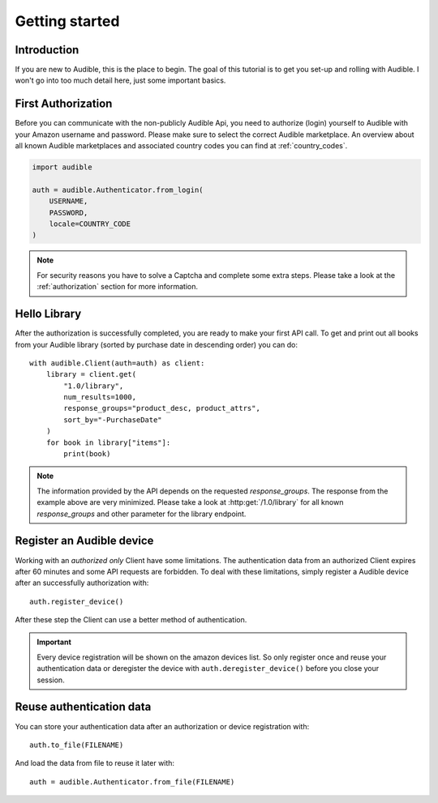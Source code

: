 ===============
Getting started
===============

Introduction
============

If you are new to Audible, this is the place to begin. The goal of this tutorial
is to get you set-up and rolling with Audible. I won't go into too much detail
here, just some important basics.

First Authorization
===================

Before you can communicate with the non-publicly Audible Api, you need to
authorize (login) yourself to Audible with your Amazon username and password.
Please make sure to select the correct Audible marketplace. An overview about
all known Audible marketplaces and associated country codes you can find at
:ref:`country_codes`.

.. code-block::

   import audible
   
   auth = audible.Authenticator.from_login(
       USERNAME,
       PASSWORD,
       locale=COUNTRY_CODE
   )

.. note::

   For security reasons you have to solve a Captcha and complete some extra
   steps. Please take a look at the :ref:`authorization` section for more
   information.

.. _hello_library:

Hello Library
=============

After the authorization is successfully completed, you are ready to make your
first API call. To get and print out all books from your Audible library
(sorted by purchase date in descending order) you can do::

   with audible.Client(auth=auth) as client:
       library = client.get(
           "1.0/library",
           num_results=1000,
           response_groups="product_desc, product_attrs",
           sort_by="-PurchaseDate"
       )
       for book in library["items"]:
           print(book)

.. note::

   The information provided by the API depends on the requested `response_groups`.
   The response from the example above are very minimized. Please take a look at
   :http:get:`/1.0/library` for all known `response_groups` and other parameter
   for the library endpoint.

Register an Audible device
==========================

Working with an *authorized only* Client have some limitations. The
authentication data from an authorized Client expires after 60 minutes and
some API requests are forbidden. To deal with these limitations, simply
register a Audible device after an successfully authorization with::

   auth.register_device()

After these step the Client can use a better method of authentication.

.. important::

   Every device registration will be shown on the amazon devices list. So only
   register once and reuse your authentication data or deregister the device
   with ``auth.deregister_device()`` before you close your session.

Reuse authentication data
=========================

You can store your authentication data after an authorization or device
registration with::

   auth.to_file(FILENAME)

And load the data from file to reuse it later with::

   auth = audible.Authenticator.from_file(FILENAME)

